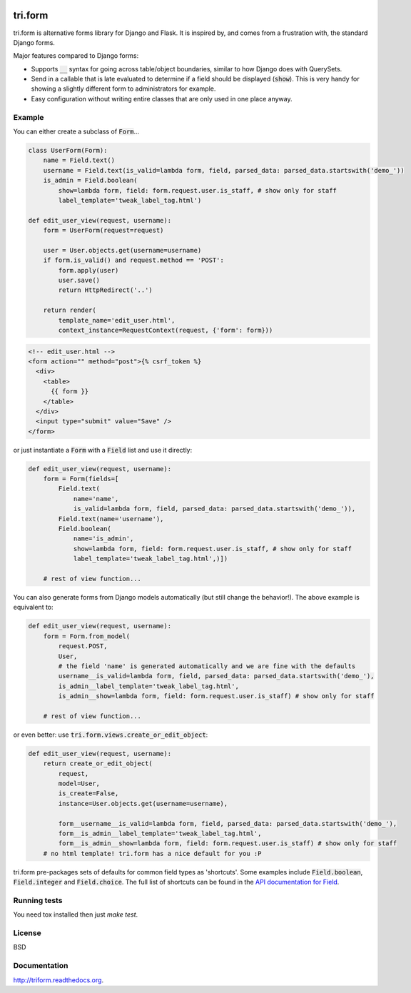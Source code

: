 .. image:: https://travis-ci.org/TriOptima/tri.form.svg?branch=master
    :target: https://travis-ci.org/TriOptima/tri.form

.. image:: http://codecov.io/github/TriOptima/tri.form/coverage.svg?branch=master
    :target: http://codecov.io/github/TriOptima/tri.form?branch=master


tri.form
==========

tri.form is alternative forms library for Django and Flask. It is inspired by, and comes from a frustration with, the standard Django forms.

Major features compared to Django forms:

- Supports :code:`__` syntax for going across table/object boundaries, similar to how Django does with QuerySets.
- Send in a callable that is late evaluated to determine if a field should be displayed (:code:`show`). This is very handy for showing a slightly different form to administrators for example.
- Easy configuration without writing entire classes that are only used in one place anyway.


Example
-------

You can either create a subclass of :code:`Form`...

.. code:: python

    class UserForm(Form):
        name = Field.text()
        username = Field.text(is_valid=lambda form, field, parsed_data: parsed_data.startswith('demo_'))
        is_admin = Field.boolean(
            show=lambda form, field: form.request.user.is_staff, # show only for staff
            label_template='tweak_label_tag.html')

    def edit_user_view(request, username):
        form = UserForm(request=request)

        user = User.objects.get(username=username)
        if form.is_valid() and request.method == 'POST':
            form.apply(user)
            user.save()
            return HttpRedirect('..')

        return render(
            template_name='edit_user.html',
            context_instance=RequestContext(request, {'form': form}))

.. code:: html

    <!-- edit_user.html -->
    <form action="" method="post">{% csrf_token %}
      <div>
        <table>
          {{ form }}
        </table>
      </div>
      <input type="submit" value="Save" />
    </form>

or just instantiate a :code:`Form` with a :code:`Field` list and use it directly:

.. code:: python

    def edit_user_view(request, username):
        form = Form(fields=[
            Field.text(
                name='name',
                is_valid=lambda form, field, parsed_data: parsed_data.startswith('demo_')),
            Field.text(name='username'),
            Field.boolean(
                name='is_admin',
                show=lambda form, field: form.request.user.is_staff, # show only for staff
                label_template='tweak_label_tag.html',)])

        # rest of view function...


You can also generate forms from Django models automatically (but still change the behavior!). The above example
is equivalent to:

.. code:: python

    def edit_user_view(request, username):
        form = Form.from_model(
            request.POST,
            User,
            # the field 'name' is generated automatically and we are fine with the defaults
            username__is_valid=lambda form, field, parsed_data: parsed_data.startswith('demo_'),
            is_admin__label_template='tweak_label_tag.html',
            is_admin__show=lambda form, field: form.request.user.is_staff) # show only for staff

        # rest of view function...

or even better: use :code:`tri.form.views.create_or_edit_object`:

.. code:: python

    def edit_user_view(request, username):
        return create_or_edit_object(
            request,
            model=User,
            is_create=False,
            instance=User.objects.get(username=username),

            form__username__is_valid=lambda form, field, parsed_data: parsed_data.startswith('demo_'),
            form__is_admin__label_template='tweak_label_tag.html',
            form__is_admin__show=lambda form, field: form.request.user.is_staff) # show only for staff
        # no html template! tri.form has a nice default for you :P

tri.form pre-packages sets of defaults for common field types as 'shortcuts'. Some examples include :code:`Field.boolean`,
:code:`Field.integer` and :code:`Field.choice`. The full list of shortcuts can be found in the `API documentation for Field <api.html#tri.form.Field>`_.


Running tests
-------------

You need tox installed then just `make test`.


License
-------

BSD


Documentation
-------------

http://triform.readthedocs.org.
